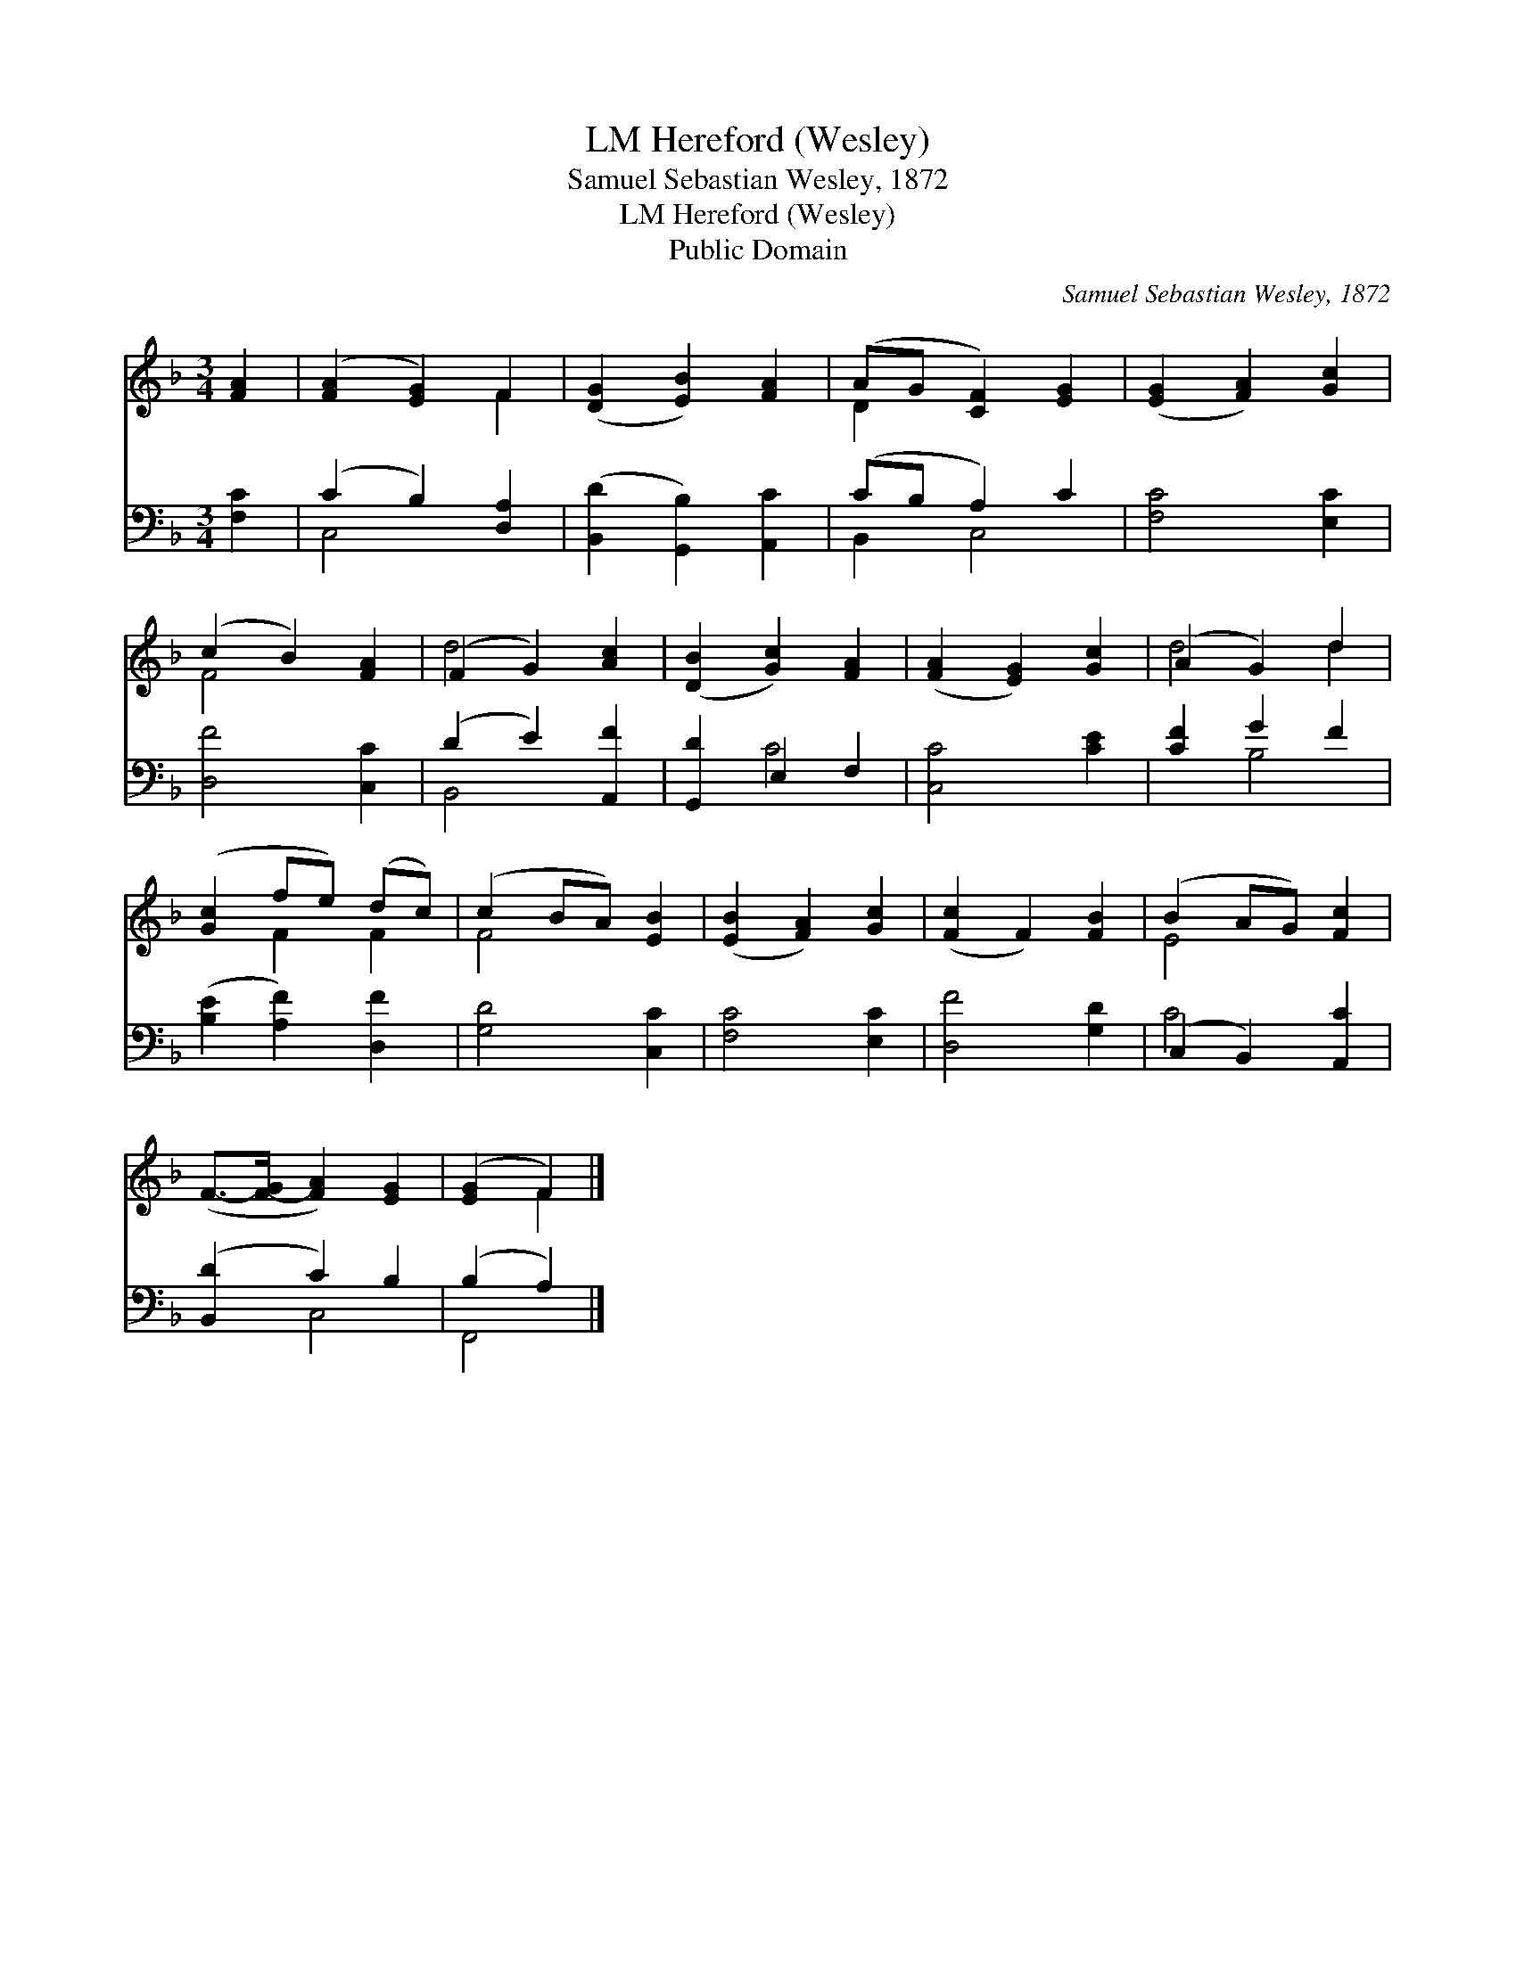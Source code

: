 X:1
T:Hereford (Wesley), LM
T:Samuel Sebastian Wesley, 1872
T:Hereford (Wesley), LM
T:Public Domain
C:Samuel Sebastian Wesley, 1872
Z:Public Domain
%%score ( 1 2 ) ( 3 4 )
L:1/8
M:3/4
K:F
V:1 treble 
V:2 treble 
V:3 bass 
V:4 bass 
V:1
 [FA]2 | ([FA]2 [EG]2) F2 | ([DG]2 [EB]2) [FA]2 | (AG [CF]2) [EG]2 | ([EG]2 [FA]2) [Gc]2 | %5
 (c2 B2) [FA]2 | (F2 G2) [Ac]2 | ([DB]2 [Gc]2) [FA]2 | ([FA]2 [EG]2) [Gc]2 | (A2 G2) d2 | %10
 ([Gc]2 fe) (dc) | (c2 BA) [EB]2 | ([EB]2 [FA]2) [Gc]2 | ([Fc]2 F2) [FB]2 | (B2 AG) [Fc]2 | %15
 (F->[F-G] [FA]2) [EG]2 | ([EG]2 F2) |] %17
V:2
 x2 | x4 F2 | x6 | D2 x4 | x6 | F4 x2 | d4 x2 | x6 | x6 | d4 d2 | x2 F2 F2 | F4 x2 | x6 | x6 | %14
 E4 x2 | x6 | x2 F2 |] %17
V:3
 [F,C]2 | (C2 B,2) [D,A,]2 | ([B,,D]2 [G,,B,]2) [A,,C]2 | (CB, A,2) C2 | [F,C]4 [E,C]2 | %5
 [D,F]4 [C,C]2 | (D2 E2) [A,,F]2 | [G,,D]2 E,2 F,2 | [C,C]4 [CE]2 | [CF]2 G2 F2 | %10
 ([B,E]2 [A,F]2) [D,F]2 | [G,D]4 [C,C]2 | [F,C]4 [E,C]2 | [D,F]4 [G,D]2 | (C,2 B,,2) [A,,C]2 | %15
 ([B,,D]2 C2) B,2 | (B,2 A,2) |] %17
V:4
 x2 | C,4 x2 | x6 | B,,2 C,4 | x6 | x6 | B,,4 x2 | x2 C4 | x6 | x2 B,4 | x6 | x6 | x6 | x6 | %14
 C4 x2 | x2 C,4 | F,,4 |] %17

